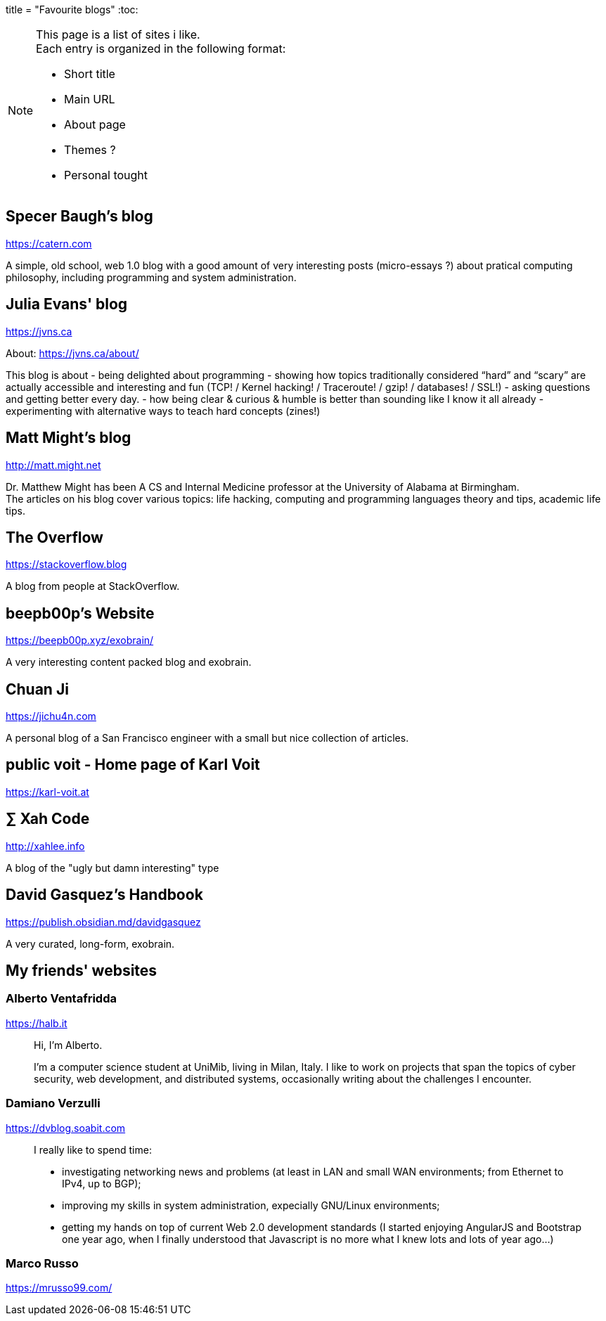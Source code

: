 +++
title = "Favourite blogs"
+++
:toc:

[NOTE]
--
This page is a list of sites i like. +
Each entry is organized in the following format:

- Short title
- Main URL
- About page
- Themes ?
- Personal tought
--

== Specer Baugh's blog
https://catern.com

A simple, old school, web 1.0 blog with a good amount of very interesting posts
(micro-essays ?) about pratical computing philosophy, including programming and
system administration.

== Julia Evans' blog
https://jvns.ca

About: https://jvns.ca/about/

This blog is about
- being delighted about programming
- showing how topics traditionally considered “hard” and “scary” are actually accessible and
  interesting and fun (TCP! / Kernel hacking! / Traceroute! / gzip! / databases! / SSL!)
- asking questions and getting better every day.
- how being clear & curious & humble is better than sounding like I know it all already
- experimenting with alternative ways to teach hard concepts (zines!)

== Matt Might's blog
http://matt.might.net

Dr. Matthew Might has been A CS and Internal Medicine professor
at the University of Alabama at Birmingham. +
The articles on his blog cover various topics:
life hacking, computing and programming languages theory and tips,
academic life tips.

== The Overflow
https://stackoverflow.blog

A blog from people at StackOverflow.

== beepb00p's Website
https://beepb00p.xyz/exobrain/

A very interesting content packed blog and exobrain.

== Chuan Ji
https://jichu4n.com

A personal blog of a San Francisco engineer with a small but nice collection
of articles.

== public voit - Home page of Karl Voit
https://karl-voit.at

== ∑ Xah Code
http://xahlee.info

A blog of the "ugly but damn interesting" type

== David Gasquez's Handbook
https://publish.obsidian.md/davidgasquez

A very curated, long-form, exobrain.

== My friends' websites

=== Alberto Ventafridda
https://halb.it

[quote]
--
Hi, I'm Alberto.

I'm a computer science student at UniMib, living in Milan, Italy.
I like to work on projects that span the topics of cyber security, web
development, and distributed systems, occasionally writing about the
challenges I encounter.
--

=== Damiano Verzulli
https://dvblog.soabit.com

[quote]
--
I really like to spend time:

- investigating networking news and problems (at least in LAN and small WAN
  environments; from Ethernet to IPv4, up to BGP);
- improving my skills in system administration, expecially GNU/Linux
  environments;
- getting my hands on top of current Web 2.0 development standards (I started
  enjoying AngularJS and Bootstrap one year ago, when I finally understood
  that Javascript is no more what I knew lots and lots of year ago…)
--

=== Marco Russo
https://mrusso99.com/

